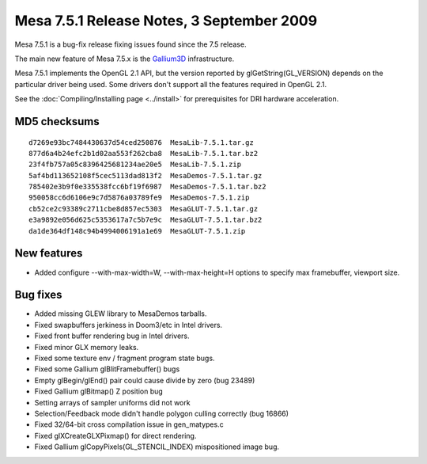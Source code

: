 Mesa 7.5.1 Release Notes, 3 September 2009
==========================================

Mesa 7.5.1 is a bug-fix release fixing issues found since the 7.5
release.

The main new feature of Mesa 7.5.x is the
`Gallium3D <https://www.freedesktop.org/wiki/Software/gallium>`__
infrastructure.

Mesa 7.5.1 implements the OpenGL 2.1 API, but the version reported by
glGetString(GL_VERSION) depends on the particular driver being used.
Some drivers don't support all the features required in OpenGL 2.1.

See the :doc:`Compiling/Installing page <../install>` for
prerequisites for DRI hardware acceleration.

MD5 checksums
-------------

::

   d7269e93bc7484430637d54ced250876  MesaLib-7.5.1.tar.gz
   877d6a4b24efc2b1d02aa553f262cba8  MesaLib-7.5.1.tar.bz2
   23f4fb757a05c8396425681234ae20e5  MesaLib-7.5.1.zip
   5af4bd113652108f5cec5113dad813f2  MesaDemos-7.5.1.tar.gz
   785402e3b9f0e335538fcc6bf19f6987  MesaDemos-7.5.1.tar.bz2
   950058cc6d6106e9c7d5876a03789fe9  MesaDemos-7.5.1.zip
   cb52ce2c93389c2711cbe8d857ec5303  MesaGLUT-7.5.1.tar.gz
   e3a9892e056d625c5353617a7c5b7e9c  MesaGLUT-7.5.1.tar.bz2
   da1de364df148c94b4994006191a1e69  MesaGLUT-7.5.1.zip

New features
------------

-  Added configure --with-max-width=W, --with-max-height=H options to
   specify max framebuffer, viewport size.

Bug fixes
---------

-  Added missing GLEW library to MesaDemos tarballs.
-  Fixed swapbuffers jerkiness in Doom3/etc in Intel drivers.
-  Fixed front buffer rendering bug in Intel drivers.
-  Fixed minor GLX memory leaks.
-  Fixed some texture env / fragment program state bugs.
-  Fixed some Gallium glBlitFramebuffer() bugs
-  Empty glBegin/glEnd() pair could cause divide by zero (bug 23489)
-  Fixed Gallium glBitmap() Z position bug
-  Setting arrays of sampler uniforms did not work
-  Selection/Feedback mode didn't handle polygon culling correctly (bug
   16866)
-  Fixed 32/64-bit cross compilation issue in gen_matypes.c
-  Fixed glXCreateGLXPixmap() for direct rendering.
-  Fixed Gallium glCopyPixels(GL_STENCIL_INDEX) mispositioned image bug.
